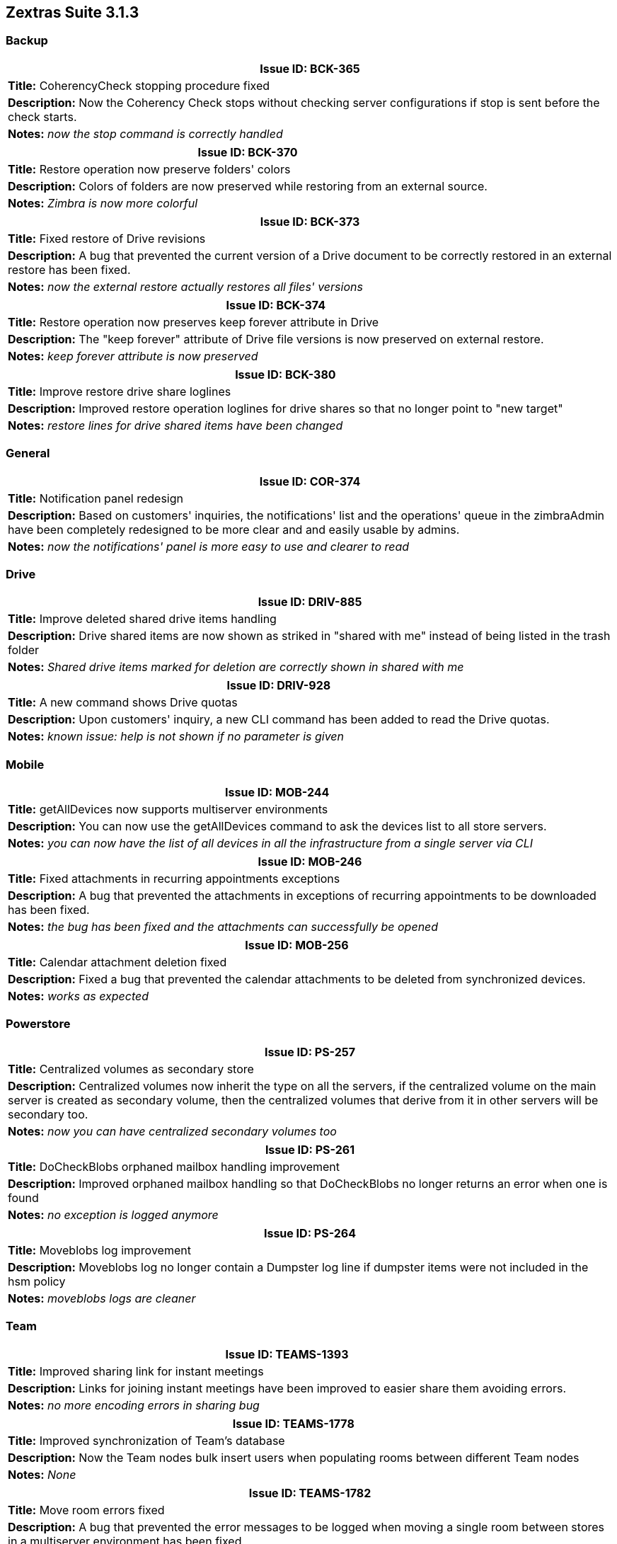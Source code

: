 [caption='']
== Zextras Suite 3.1.3
//Version 3.1.3 - October 5th, 2020

=== Backup
[cols="4*a", options="footer"]
|===
4+|Issue ID: BCK-365

4+|*Title:* CoherencyCheck stopping procedure fixed

4+|*Description:* Now the Coherency Check stops without checking server configurations if stop is sent before the check starts.

4+|*Notes:* __now the stop command is correctly handled__
|===

[cols="4*a", options="footer"]
|===
4+|Issue ID: BCK-370

4+|*Title:* Restore operation now preserve folders' colors

4+|*Description:* Colors of folders are now preserved while restoring from an external source.

4+|*Notes:* __Zimbra is now more colorful__
|===

[cols="4*a", options="footer"]
|===
4+|Issue ID: BCK-373

4+|*Title:* Fixed restore of Drive revisions

4+|*Description:* A bug that prevented the current version of a Drive document to be correctly restored in an external restore has been fixed.

4+|*Notes:* __now the external restore actually restores all files' versions__
|===

[cols="4*a", options="footer"]
|===
4+|Issue ID: BCK-374

4+|*Title:* Restore operation now preserves keep forever attribute in Drive

4+|*Description:* The "keep forever" attribute of Drive file versions is now preserved on external restore.

4+|*Notes:* __keep forever attribute is now preserved__
|===

[cols="4*a", options="footer"]
|===
4+|Issue ID: BCK-380

4+|*Title:* Improve restore drive share loglines

4+|*Description:* Improved restore operation loglines for drive shares so that no longer point to "new target"

4+|*Notes:* __restore lines for drive shared items have been changed__
|===

=== General
[cols="4*a", options="footer"]
|===
4+|Issue ID: COR-374

4+|*Title:* Notification panel redesign

4+|*Description:* Based on customers' inquiries, the notifications' list and the operations' queue in the zimbraAdmin have been completely redesigned to be more clear and and easily usable by admins.

4+|*Notes:* __now the notifications' panel is more easy to use and clearer to read__
|===

=== Drive
[cols="4*a", options="footer"]
|===
4+|Issue ID: DRIV-885

4+|*Title:* Improve deleted shared drive items handling

4+|*Description:* Drive shared items are now shown as striked in "shared with me" instead of being listed in the trash folder

4+|*Notes:* __Shared drive items marked for deletion are correctly shown in shared with me__
|===

[cols="4*a", options="footer"]
|===
4+|Issue ID: DRIV-928

4+|*Title:* A new command shows Drive quotas

4+|*Description:* Upon customers' inquiry, a new CLI command has been added to read the Drive quotas.

4+|*Notes:* __known issue: help is not shown if no parameter is given__
|===

=== Mobile
[cols="4*a", options="footer"]
|===
4+|Issue ID: MOB-244

4+|*Title:* getAllDevices now supports multiserver environments

4+|*Description:* You can now use the getAllDevices command to ask the devices list to all store servers.

4+|*Notes:* __you can now have the list of all devices in all the infrastructure from a single server via CLI__
|===

[cols="4*a", options="footer"]
|===
4+|Issue ID: MOB-246

4+|*Title:* Fixed attachments in recurring appointments exceptions

4+|*Description:* A bug that prevented the attachments in exceptions of recurring appointments to be downloaded has been fixed.

4+|*Notes:* __the bug has been fixed and the attachments can successfully be opened__
|===

[cols="4*a", options="footer"]
|===
4+|Issue ID: MOB-256

4+|*Title:* Calendar attachment deletion fixed

4+|*Description:* Fixed a bug that prevented the calendar attachments to be deleted from synchronized devices.

4+|*Notes:* __works as expected__
|===

=== Powerstore
[cols="4*a", options="footer"]
|===
4+|Issue ID: PS-257

4+|*Title:* Centralized volumes as secondary store

4+|*Description:* Centralized volumes now inherit the type on all the servers, if the centralized volume on the main server is created as secondary volume, then the centralized volumes that derive from it in other servers will be secondary too.

4+|*Notes:* __now you can have centralized secondary volumes too__
|===

[cols="4*a", options="footer"]
|===
4+|Issue ID: PS-261

4+|*Title:* DoCheckBlobs orphaned mailbox handling improvement

4+|*Description:* Improved orphaned mailbox handling so that DoCheckBlobs no longer returns an error when one is found

4+|*Notes:* __no exception is logged anymore__
|===

[cols="4*a", options="footer"]
|===
4+|Issue ID: PS-264

4+|*Title:* Moveblobs log improvement

4+|*Description:* Moveblobs log no longer contain a Dumpster log line if dumpster items were not included in the hsm policy

4+|*Notes:* __moveblobs logs are cleaner__
|===

=== Team
[cols="4*a", options="footer"]
|===
4+|Issue ID: TEAMS-1393

4+|*Title:* Improved sharing link for instant meetings

4+|*Description:* Links for joining instant meetings have been improved to easier share them avoiding errors.

4+|*Notes:* __no more encoding errors in sharing bug__
|===

[cols="4*a", options="footer"]
|===
4+|Issue ID: TEAMS-1778

4+|*Title:* Improved synchronization of Team's database

4+|*Description:* Now the Team nodes bulk insert users when populating rooms between different Team nodes

4+|*Notes:* _None_
|===

[cols="4*a", options="footer"]
|===
4+|Issue ID: TEAMS-1782

4+|*Title:* Move room errors fixed

4+|*Description:* A bug that prevented the error messages to be logged when moving a single room between stores in a multiserver environment has been fixed.

4+|*Notes:* __now failure notifications are correctly reported on moving rooms__
|===

[cols="4*a", options="footer"]
|===
4+|Issue ID: TEAMS-1783

4+|*Title:* Unused rooms cleared daily

4+|*Description:* A scheduler now cleans daily the Team rooms left without any member.

4+|*Notes:* __no more empty rooms left in the database__
|===

[cols="4*a", options="footer"]
|===
4+|Issue ID: TEAMS-1809

4+|*Title:* Improved Group name handling

4+|*Description:* Group names no longer trigger an error during a file upload if their name contains characters that cannot be handled by drive

4+|*Notes:* __no error is returned__
|===

[cols="4*a", options="footer"]
|===
4+|Issue ID: TEAMS-1821

4+|*Title:* Team loading splash screen added

4+|*Description:* A splash screen will be shown to the users while Team is loading.

4+|*Notes:* __splash screen is now shown to users while Team is loading__
|===

[cols="4*a", options="footer"]
|===
4+|Issue ID: TEAMS-1827

4+|*Title:* Improved Instant meeting creation

4+|*Description:* When choosing to create a new instant meeting an option is now given to the user that must decide between creating a new one while terminating the existing one or abort the operation

4+|*Notes:* __feature implemented as expected__
|===

[cols="4*a", options="footer"]
|===
4+|Issue ID: TEAMS-1831

4+|*Title:* Anonymous user cleanup from room fix

4+|*Description:* Fixed an issue that would cause certain anonymous users to be removed from rooms after 1 hour

4+|*Notes:* __instant meetings function reliably after the one hour mark__
|===

[cols="4*a", options="footer"]
|===
4+|Issue ID: TEAMS-1833

4+|*Title:* User status truncated at 256 chars length

4+|*Description:* The setStatus handler now truncates the user status at 256 chars length to be compliant with the Team API.

4+|*Notes:* __setStatus is now compliant with the Team API__
|===

[cols="4*a", options="footer"]
|===
4+|Issue ID: TEAMS-1836

4+|*Title:* Instant meetings' and spaces' topic added on invite email

4+|*Description:* To avoid Zimbra grouping invites to instant meetins and spaces, the topic has been added to the mail's subject.

4+|*Notes:* __invites are no more grouped__
|===
